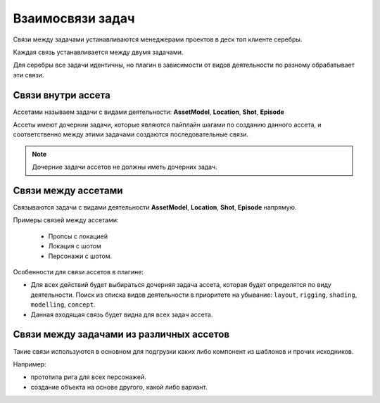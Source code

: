 .. _links-of-tasks-page:

Взаимосвязи задач
===================

Связи между задачами устанавливаются менеджерами проектов в деск топ клиенте серебры.

Каждая связь устанавливается между двумя задачами.

Для серебры все задачи идентичны, но плагин в зависимости от видов деятельности по разному обрабатывает эти связи.

Связи внутри ассета
--------------------

Ассетами называем задачи с видами деятельности: **AssetModel**, **Location**, **Shot**, **Episode**

Ассеты имеют дочернии задачи, которые являются пайплайн шагами по созданию данного ассета, и соответственно между этими задачами создаются последовательные связи.

.. image:: ../_static/images/links_into_asset.png

.. note:: Дочерние задачи ассетов не должны иметь дочерних задач.


Связи между ассетами
--------------------

Связываются задачи с видами деятельности **AssetModel**, **Location**, **Shot**, **Episode** напрямую.

Примеры связей между ассетами: 

   * Пропсы с локацией

   * Локация с шотом

   * Персонажи с шотом.

.. image:: ../_static/images/links_btw_assets.png


Особенности для связи ассетов в плагине:

* Для всех действий будет выбираться дочерняя задача ассета, которая будет определятся по виду деятельности. Поиск из списка видов деятельности в приоритете на убывание: ``layout``, ``rigging``, ``shading``, ``modelling``, ``concept``.

* Данная входящая связь будет видна для всех задач ассета.


Связи между задачами из различных ассетов
------------------------------------------

Такие связи используются в основном для подгрузки каких либо компонент из шаблонов и прочих исходников.

Например: 

* прототипа рига для всех персонажей.
* создание объекта на основе другого, какой либо вариант.

.. image:: ../_static/images/links_tasks.png